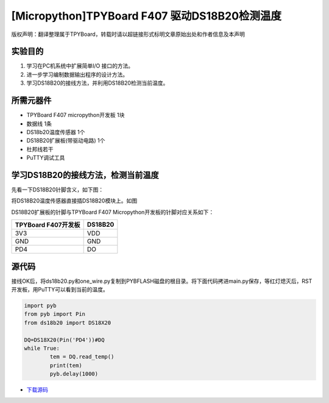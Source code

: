 [Micropython]TPYBoard F407 驱动DS18B20检测温度
================================================

版权声明：翻译整理属于TPYBoard，转载时请以超链接形式标明文章原始出处和作者信息及本声明

实验目的
----------------

1. 学习在PC机系统中扩展简单I/O 接口的方法。
2. 进一步学习编制数据输出程序的设计方法。  
3. 学习DS18B20的接线方法，并利用DS18B20检测当前温度。

所需元器件
-------------------

- TPYBoard F407 micropython开发板 1块
- 数据线 1条
- DS18b20温度传感器 1个
- DS18B20扩展板(带驱动电路) 1个
- 杜邦线若干
- PuTTY调试工具

 
学习DS18B20的接线方法，检测当前温度 
------------------------------------------

先看一下DS18B20针脚含义，如下图：
  
.. image:: http://old.tpyboard.com/ueditor/php/upload/image/20180807/1533630149265037.png

将DS18B20温度传感器直接插DS18B20模块上。如图
  
.. image:: http://old.tpyboard.com/ueditor/php/upload/image/20180807/1533630161901981.png

DS18B20扩展板的针脚与TPYBoard F407 Micropython开发板的针脚对应关系如下：

+------------------------+----------------+
|  TPYBoard F407开发板   |    DS18B20     |
+========================+================+
|     3V3                |      VDD       |
+------------------------+----------------+
|     GND                |      GND       |
+------------------------+----------------+
|     PD4                |      DO        |
+------------------------+----------------+

源代码 
----------------------

接线OK后，将ds18b20.py和one_wire.py复制到PYBFLASH磁盘的根目录。将下面代码拷进main.py保存，等红灯熄灭后，RST开发板，用PuTTY可以看到当前的温度。


.. image:: http://old.tpyboard.com/document/documents/tb407/18b20tem_5.png


.. code-block:: python

	import pyb
	from pyb import Pin
	from ds18b20 import DS18X20

	DQ=DS18X20(Pin('PD4'))#DQ
	while True:
		tem = DQ.read_temp()
		print(tem)
		pyb.delay(1000)


- `下载源码 <https://github.com/TPYBoard/TPYBoard-F407V20/>`_ 
